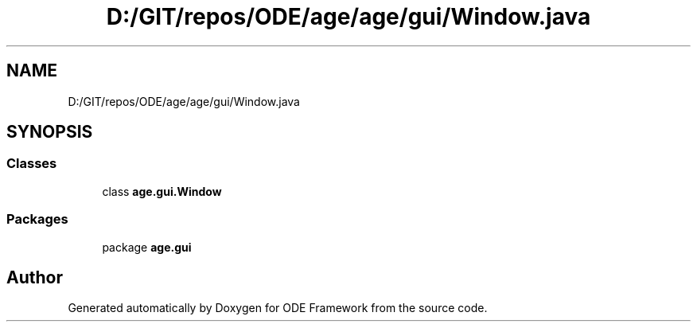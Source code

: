 .TH "D:/GIT/repos/ODE/age/age/gui/Window.java" 3 "Version 1" "ODE Framework" \" -*- nroff -*-
.ad l
.nh
.SH NAME
D:/GIT/repos/ODE/age/age/gui/Window.java
.SH SYNOPSIS
.br
.PP
.SS "Classes"

.in +1c
.ti -1c
.RI "class \fBage\&.gui\&.Window\fP"
.br
.in -1c
.SS "Packages"

.in +1c
.ti -1c
.RI "package \fBage\&.gui\fP"
.br
.in -1c
.SH "Author"
.PP 
Generated automatically by Doxygen for ODE Framework from the source code\&.

